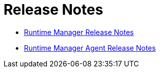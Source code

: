 = Release Notes

* xref:runtime-manager-release-notes.adoc[Runtime Manager Release Notes]
* xref:runtime-manager-agent-release-notes.adoc[Runtime Manager Agent Release Notes]